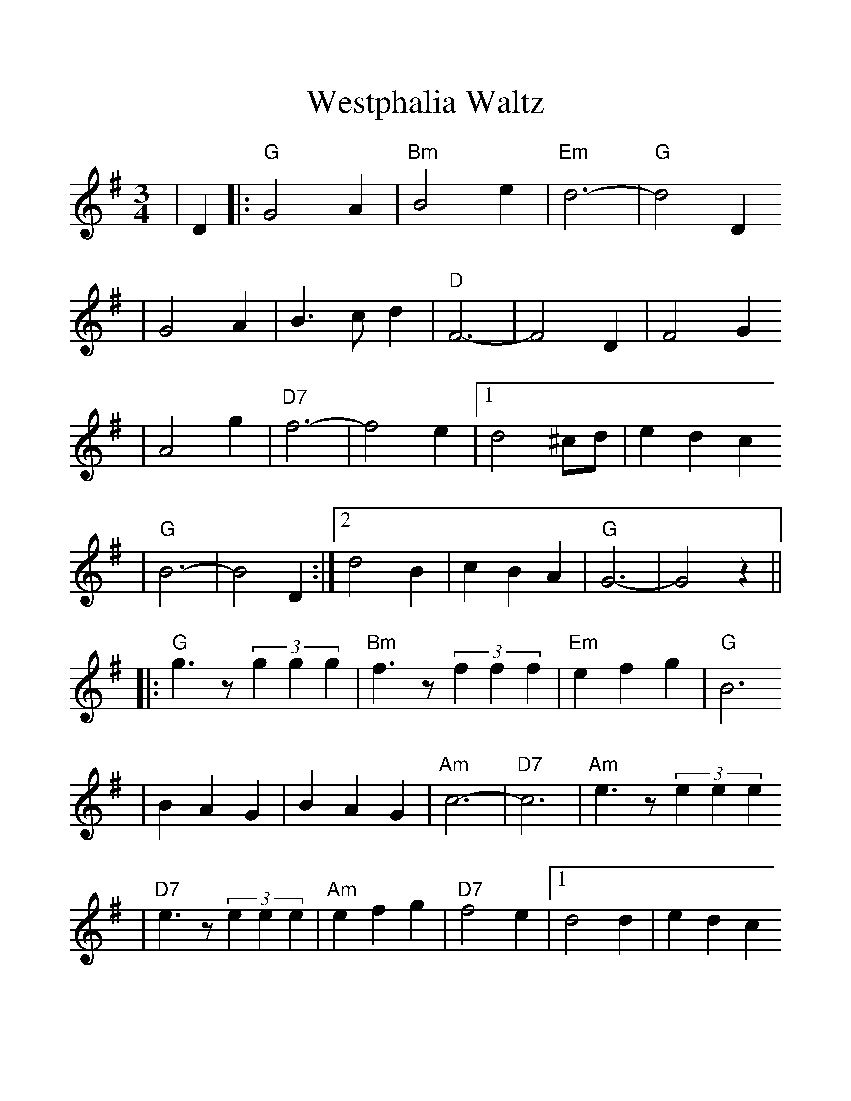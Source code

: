 %%scale 1.2
%%format dulcimer.fmt
X: 1
T:Westphalia Waltz
M:3/4
L:1/4
K:G
|D|:"G"G2 A|"Bm"B2 e|"Em"d3-|"G"d2 D
|G2 A|B3/2 c/2 d|"D"F3-|F2 D|F2 G
|A2 g|"D7"f3-|f2 e|1d2 ^c/2d/2|e d c
|"G"B3-|B2 D:|2d2 B|c B A|"G"G3-|G2 z||
|:"G"g3/2 z/2 (3ggg|"Bm"f3/2 z/2 (3fff|"Em"e f g|"G"B3
|B A G|B A G|"Am"c3-|"D7"c3|"Am"e3/2 z/2 (3eee
|"D7"e3/2 z/2 (3eee|"Am"e f g|"D7"f2 e|1d2 d|e d c
|"G"B3-|B3:|2d A B|c B A|"G"G D B,|G,2||
